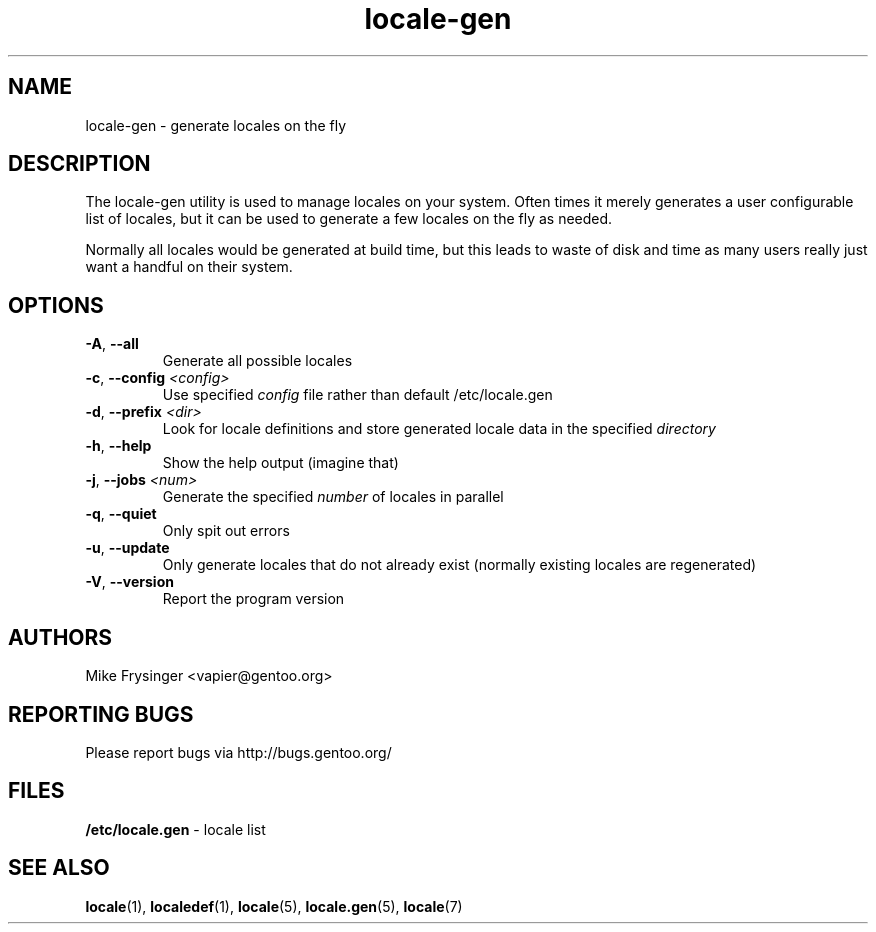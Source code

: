 .TH "locale-gen" "8" "Aug 2025" "Gentoo"
.SH "NAME"
locale\-gen \- generate locales on the fly
.SH "DESCRIPTION"
The locale\-gen utility is used to manage locales on your system.  Often times
it merely generates a user configurable list of locales, but it can be used to
generate a few locales on the fly as needed.

Normally all locales would be generated at build time, but this leads to waste
of disk and time as many users really just want a handful on their system.
.SH "OPTIONS"
.TP
\fB\-A\fR, \fB\-\-all\fR
Generate all possible locales
.TP
\fB\-c\fR, \fB\-\-config\fR \fI<config>\fR
Use specified \fIconfig\fR file rather than default /etc/locale.gen
.TP
\fB\-d\fR, \fB\-\-prefix\fR \fI<dir>\fR
Look for locale definitions and store generated locale data in the specified
\fIdirectory\fR
.TP
\fB\-h\fR, \fB\-\-help\fR
Show the help output (imagine that)
.TP
\fB\-j\fR, \fB\-\-jobs\fR \fI<num>\fR
Generate the specified \fInumber\fR of locales in parallel
.TP
\fB\-q\fR, \fB\-\-quiet\fR
Only spit out errors
.TP
\fB\-u\fR, \fB\-\-update\fR
Only generate locales that do not already exist (normally existing locales are regenerated)
.TP
\fB\-V\fR, \fB\-\-version\fR
Report the program version
.SH "AUTHORS"
.fi
Mike Frysinger <vapier@gentoo.org>
.nf
.SH "REPORTING BUGS"
Please report bugs via http://bugs.gentoo.org/
.SH "FILES"
\fB/etc/locale.gen\fR \- locale list
.SH "SEE ALSO"
.BR locale (1),
.BR localedef (1),
.BR locale (5),
.BR locale.gen (5),
.BR locale (7)
